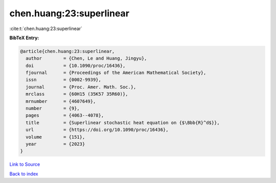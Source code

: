 chen.huang:23:superlinear
=========================

:cite:t:`chen.huang:23:superlinear`

**BibTeX Entry:**

.. code-block:: bibtex

   @article{chen.huang:23:superlinear,
     author        = {Chen, Le and Huang, Jingyu},
     doi           = {10.1090/proc/16436},
     fjournal      = {Proceedings of the American Mathematical Society},
     issn          = {0002-9939},
     journal       = {Proc. Amer. Math. Soc.},
     mrclass       = {60H15 (35K57 35R60)},
     mrnumber      = {4607649},
     number        = {9},
     pages         = {4063--4078},
     title         = {Superlinear stochastic heat equation on {$\Bbb{R}^d$}},
     url           = {https://doi.org/10.1090/proc/16436},
     volume        = {151},
     year          = {2023}
   }

`Link to Source <https://doi.org/10.1090/proc/16436},>`_


`Back to index <../By-Cite-Keys.html>`_
